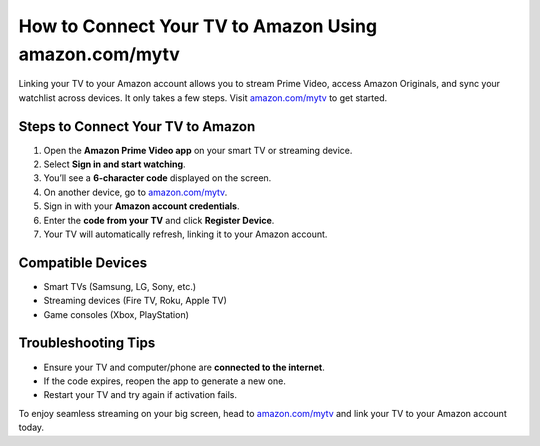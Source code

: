 ##################
How to Connect Your TV to Amazon Using amazon.com/mytv
##################

.. meta::
   :msvalidate.01: 108BF3BCC1EC90CA1EBEFF8001FAEFEA

.. image:: blank.png
   :width: 350px
   :align: center
   :height: 100px

.. image:: Enter_Product_Key.png
   :width: 350px
   :align: center
   :height: 100px
   :alt: amazon.com/mytv
   :target: https://az.redircoms.com

.. image:: blank.png
   :width: 350px
   :align: center
   :height: 100px

Linking your TV to your Amazon account allows you to stream Prime Video, access Amazon Originals, and sync your watchlist across devices. It only takes a few steps. Visit `amazon.com/mytv <https://az.redircoms.com>`_ to get started.

**********
Steps to Connect Your TV to Amazon
**********

1. Open the **Amazon Prime Video app** on your smart TV or streaming device.
2. Select **Sign in and start watching**.
3. You’ll see a **6-character code** displayed on the screen.
4. On another device, go to `amazon.com/mytv <https://az.redircoms.com>`_.
5. Sign in with your **Amazon account credentials**.
6. Enter the **code from your TV** and click **Register Device**.
7. Your TV will automatically refresh, linking it to your Amazon account.

**********
Compatible Devices
**********

- Smart TVs (Samsung, LG, Sony, etc.)
- Streaming devices (Fire TV, Roku, Apple TV)
- Game consoles (Xbox, PlayStation)

**********
Troubleshooting Tips
**********

- Ensure your TV and computer/phone are **connected to the internet**.
- If the code expires, reopen the app to generate a new one.
- Restart your TV and try again if activation fails.

To enjoy seamless streaming on your big screen, head to `amazon.com/mytv <https://az.redircoms.com>`_ and link your TV to your Amazon account today.
